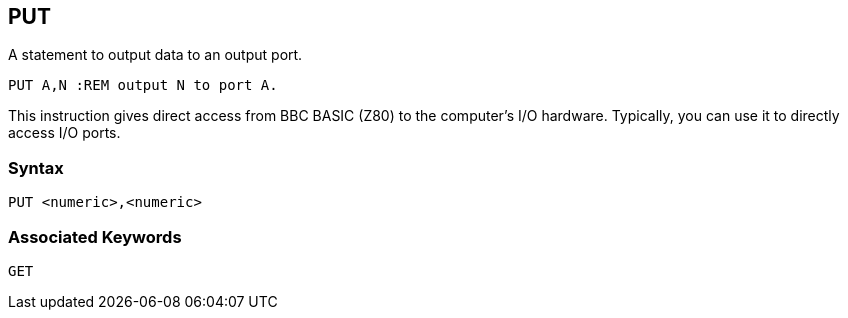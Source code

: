 == [#put]#PUT#

A statement to output data to an output port.

[source,console]
----
PUT A,N :REM output N to port A.
----

This instruction gives direct access from BBC BASIC (Z80) to the computer's I/O hardware. Typically, you can use it to directly access I/O ports.

=== Syntax

[source,console]
----
PUT <numeric>,<numeric>
----

=== Associated Keywords

[source,console]
----
GET
----

